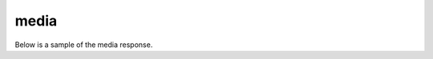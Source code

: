 media
=====

Below is a sample of the media response.

.. code-block:: json
  :linenos:

  {
    "prediction": {
      "classifiers": [ ],
      "detectors": [ ]
    },
    "spotting": {
      "groups": [ ],

    },
    "knowledge": {
      "keywords": [ ],
      "topics": [ ],
    },
    "transcript": {
      "words": [ ],
      "alternateFormats" : [ ]
    },
    "metadata": { }
    "_links" : { },
    "_job" : { }
  }
..
